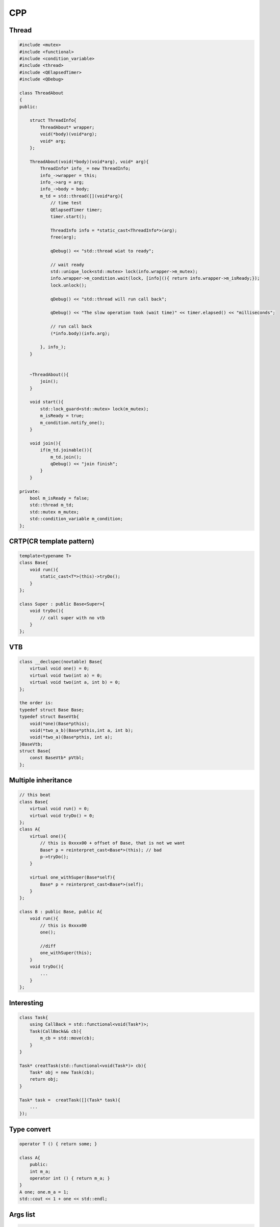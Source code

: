 CPP
****************

Thread
+++++++++++++
.. code::

    #include <mutex>
    #include <functional>
    #include <condition_variable>
    #include <thread>
    #include <QElapsedTimer>
    #include <QDebug>

    class ThreadAbout
    {
    public:

        struct ThreadInfo{
            ThreadAbout* wrapper;
            void(*body)(void*arg);
            void* arg;
        };

        ThreadAbout(void(*body)(void*arg), void* arg){
            ThreadInfo* info_ = new ThreadInfo;
            info_->wrapper = this;
            info_->arg = arg;
            info_->body = body;
            m_td = std::thread([](void*arg){
                // time test
                QElapsedTimer timer;
                timer.start();

                ThreadInfo info = *static_cast<ThreadInfo*>(arg);
                free(arg);

                qDebug() << "std::thread wiat to ready";

                // wait ready
                std::unique_lock<std::mutex> lock(info.wrapper->m_mutex);
                info.wrapper->m_condition.wait(lock, [info](){ return info.wrapper->m_isReady;});
                lock.unlock();

                qDebug() << "std::thread will run call back";

                qDebug() << "The slow operation took (wait time)" << timer.elapsed() << "milliseconds";

                // run call back
                (*info.body)(info.arg);

            }, info_);
        }


        ~ThreadAbout(){
            join();
        }

        void start(){
            std::lock_guard<std::mutex> lock(m_mutex);
            m_isReady = true;
            m_condition.notify_one();
        }

        void join(){
            if(m_td.joinable()){
                m_td.join();
                qDebug() << "join finish";
            }
        }

    private:
        bool m_isReady = false;
        std::thread m_td;
        std::mutex m_mutex;
        std::condition_variable m_condition;
    };


CRTP(CR template pattern)
++++++++++++++++++++++++++++++
.. code::

    template<typename T>
    class Base{
        void run(){
            static_cast<T*>(this)->tryDo();
        }
    };

    class Super : public Base<Super>{
        void tryDo(){
            // call super with no vtb
        }
    };

VTB
++++++++++++++++++++++++
.. code::

    class __declspec(novtable) Base{
        virtual void one() = 0;
        virtual void two(int a) = 0;
        virtual void two(int a, int b) = 0;
    };

    the order is:
    typedef struct Base Base;
    typedef struct BaseVtb{
        void(*one)(Base*pthis);
        void(*two_a_b)(Base*pthis,int a, int b);
        void(*two_a)(Base*pthis, int a);
    }BaseVtb;
    struct Base{
        const BaseVtb* pVtbl;
    };

Multiple inheritance
+++++++++++++++++++++++++
.. code::

    // this beat
    class Base{
        virtual void run() = 0;
        virtual void tryDo() = 0;
    };
    class A{
        virtual one(){
            // this is 0xxxx00 + offset of Base, that is not we want
            Base* p = reinterpret_cast<Base*>(this); // bad
            p->tryDo();
        }

        virtual one_withSuper(Base*self){
            Base* p = reinterpret_cast<Base*>(self);
        }
    };

    class B : public Base, public A{
        void run(){
            // this is 0xxxx00
            one();

            //diff
            one_withSuper(this);
        }
        void tryDo(){
            ...
        }
    };

Interesting
++++++++++++++++++++++
.. code::

    class Task{
        using CallBack = std::functional<void(Task*)>; 
        Task(CallBack&& cb){
            m_cb = std::move(cb);
        }
    }

    Task* creatTask(std::functional<void(Task*)> cb){
        Task* obj = new Task(cb);
        return obj;
    }

    Task* task =  creatTask([](Task* task){
        ...
    });

Type convert
++++++++++++++++++++++
.. code::

    operator T () { return some; }

    class A{
        public:
        int m_a;
        operator int () { return m_a; }
    }
    A one; one.m_a = 1;
    std::cout << 1 + one << std::endl;

Args list
++++++++++++++++++++++++
.. code::

    template <typename T>
    void unpack(T&& t)
    {
        std::cout << std::forward<T>(t) << ' ';
    }

    template <typename ... Args>
    void debugLogImpl(Args&& ... args)
    {
        int dummy[] = {0 , (unpack(std::forward<Args>(args)), 0)...};
        (void(dummy));
        std::cout << '\n';

        // operator ,
        int fake[] = {0, (12, 1), (2, 2)};
        std::cout << "fake: " << fake[0] << fake[1] << fake[2] << std::endl;
    }

    template <typename ... Args>
    void debugLog(Args&& ... args)
    {
        debugLogImpl(std::forward<Args>(args)...);
    }

    #define MY_DEBUG_LOG(...) debugLog("filename:", __FILE__, " line:", __LINE__, " ", __VA_ARGS__)